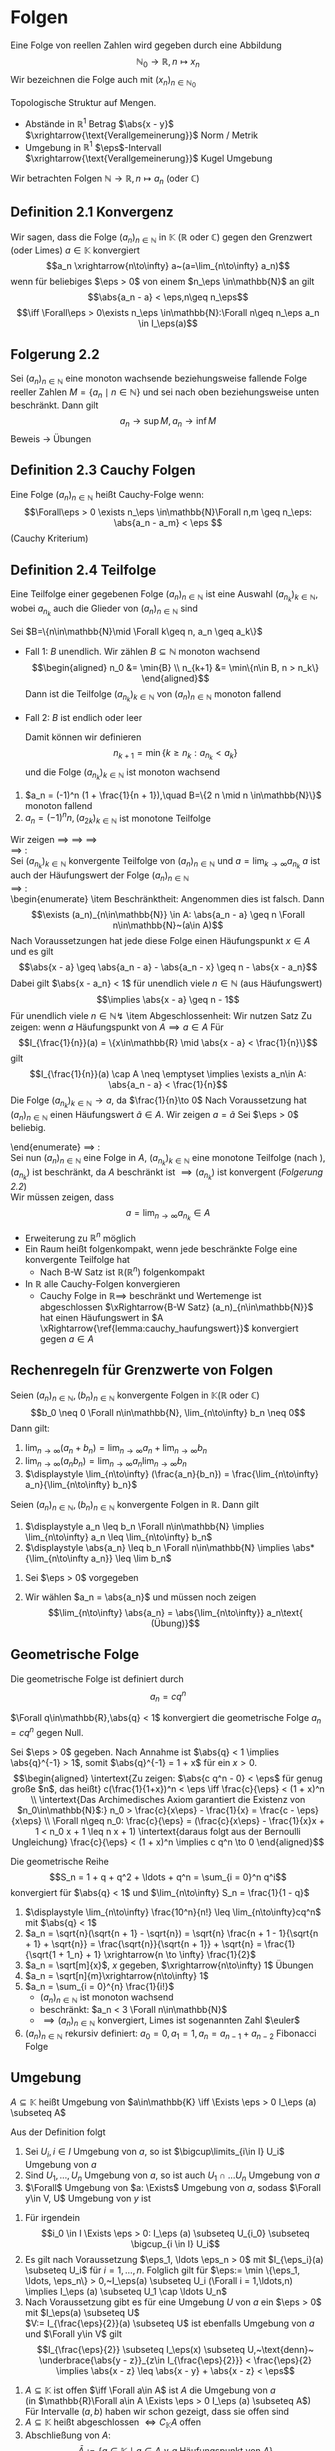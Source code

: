 * Folgen
  Eine Folge von reellen Zahlen wird gegeben durch eine Abbildung \[\mathbb{N}_0 \to \mathbb{R},n\mapsto x_n\]
  Wir bezeichnen die Folge auch mit $(x_n)_{n\in\mathbb{N}_0}$

  Topologische Struktur auf Mengen.
  - Abstände in $\mathbb{R}^1$ Betrag $\abs{x - y}$ $\xrightarrow{\text{Verallgemeinerung}}$ Norm / Metrik
  - Umgebung in $\mathbb{R}^1$ \(\eps\)-Intervall $\xrightarrow{\text{Verallgemeinerung}}$ Kugel Umgebung

  Wir betrachten Folgen $\mathbb{N}\to\mathbb{R}, n\mapsto a_n$ (oder $\mathbb{C}$)
** Definition 2.1 Konvergenz
   Wir sagen, dass die Folge $(a_n)_{n\in\mathbb{N}}$ in $\mathbb{K}$ ($\mathbb{R}$ oder $\mathbb{C}$) gegen den Grenzwert (oder Limes) $a\in\mathbb{K}$ konvergiert
   \[a_n \xrightarrow{n\to\infty} a~(a=\lim_{n\to\infty} a_n)\]
   wenn für beliebiges $\eps > 0$ von einem $n_\eps \in\mathbb{N}$ an gilt
   \[\abs{a_n - a} < \eps,n\geq n_\eps\]
   \[\iff \Forall\eps > 0\exists n_\eps \in\mathbb{N}:\Forall n\geq n_\eps a_n \in I_\eps(a)\]
** Folgerung 2.2
   Sei $(a_n)_{n\in\mathbb{N}}$ eine monoton wachsende beziehungsweise fallende Folge reeller Zahlen $M=\{a_n\mid n\in\mathbb{N}\}$ und sei nach oben beziehungsweise unten beschränkt. Dann gilt \[a_n\to\sup M, a_n\to\inf M\]
   Beweis \to Übungen
** Definition 2.3 Cauchy Folgen
   Eine Folge $(a_n)_{n\in\mathbb{N}}$ heißt Cauchy-Folge wenn:
   \[\Forall\eps > 0 \exists n_\eps \in\mathbb{N}\Forall n,m \geq n_\eps: \abs{a_n - a_m} < \eps \]
   (Cauchy Kriterium)
** Definition 2.4 Teilfolge
   Eine Teilfolge einer gegebenen Folge $(a_n)_{n\in\mathbb{N}}$ ist eine Auswahl $(a_{n_k})_{k\in\mathbb{N}}$, wobei $a_{n_k}$ auch die Glieder von $(a_n)_{n\in\mathbb{N}}$ sind
   \begin{ex}[Beispiel 2.5]
   \[a_n = \frac{1}{m}\] ist eine Cauchy-Folge. Für ein $\eps > 0$ wählen wir $n_\eps$ so dass $n_\eps > \frac{1}{\eps}$. Für beliebiges $n\geq m > N$
   \[\abs{a_m - a_n} = \abs{\frac{1}{m} - \frac{1}{n}} = \frac{n - m}{m n} \leq \frac{n}{m n} = \frac{1}{m} < \frac{1}{n_\eps} < \eps\hfill\square\]
   \end{ex}
   \begin{thm}[Jede Cauchy-Folge ist beschränkt]
   \end{thm}
   \begin{proof}
   Sei $(a_n)_{n\in\mathbb{N}}$ eine Cauchy-Folge. Angenommen, die Folge ist nicht beschränkt. Dann gibt es eine Teilfolge $(a_{n_k})_{k\in\mathbb{N}}$ mit
   \[\abs{a_{n_k}}\xrightarrow[k\to\infty]{} \infty\]
   Aus dieser Teilfolge kann man eine weitere Teilfolge
   \[(a_{n_{k_l}})_{l\in\mathbb{N}}\]
   extrahieren
   \[\abs{a_{n_{k_{i + 1}}}} > 2 \abs{a_{n_{k_l}}}\quad l\in\mathbb{N}\]
   Dann gilt
   \[\abs{a_{n_{k_{i + 1}}} - a_{n_{k_l}}} \geq \abs{a_{n_{k_{i + 1}}}} - \abs{a_{n_{k_l}}} > \abs{a_{n_{k_l}}}\xrightarrow[k\to\infty]{} \infty\]
   im Widerspruch zur Cauchy-Folgen Eigenschaft.
   \end{proof}
   \begin{thm}[Jede konvergente Folge ist Cauchy-Folge]
   \end{thm}
   \begin{proof}
   \begin{align*}
   a_n \xrightarrow[k\to\infty]{} a &\implies \Forall \eps > 0 \exists n_\eps \in\mathbb{N} \Forall n\geq n_\eps: \abs{a - a_n} < \frac{\eps}{2} \\
   &\implies \Forall n,m\in n_\eps: \abs{a_n - a_m} \leq \abs{a_n - a} + \abs{a - a_m} <\frac{\eps}{2} + \frac{\eps}{2}
   \end{align*}
   \end{proof}
   \begin{lemma}
   \label{lemma:one_limit}
   Sei $(a_n)_{n\in\mathbb{N}}$ eine Folge in $\mathbb{K}$ ($\mathbb{R}$ oder $\mathbb{C}$) welche gegen $a\in\mathbb{K}$ und $\tilde a \in \mathbb{K}$ konvergiert. Dann ist $a = \tilde a$.
   \end{lemma}
   \begin{proof}
   Beweis durch Widerspruch. \\
   Falls $\abs{a - \tilde a} > 0$, dann
   \[\exists n_\eps \in\mathbb{N}\Forall n\geq n_\eps \eps = \abs{a - \tilde a}, \abs{a_n - a} < \frac{\eps}{2}\]
   und ein $m_\eps$, sodass
   \[\abs{a_n - \tilde a < \frac{\eps}{2}} \Forall n\geq m_\eps\]
   Dann für $n \geq \max \{n_\eps, m_\eps\}$:
   \[\abs{a - \tilde a} \leq \abs{a - a_n} + \abs{a_n - \tilde a} < \eps\lightning\]
   \textbf{Widerspruch} $\implies a = \tilde a$
   \end{proof}
   \begin{remark}
   Die Mengen Abständen heißen *vollständig*, wenn jede Cauchy-Folge in $M$ konvergiert
   \end{remark}
   \begin{defn}[Häufungwert, Häufungspunkt]
   Ein $a\in\mathbb{K}$ heißt Häufungswert einer Folge $(a_n)_{n\in\mathbb{N}}$ in $\mathbb{K}$, wenn es zu beliebigen $\eps > 0$ unendlich viele Folgenelemente $a_n$ gibt mit $\abs{a - a_n} < \eps$

   Ein $a\in\mathbb{K}$ heißt Häufungspunkt einer Teilmenge $M$ von $\mathbb{K}$, wenn $\Forall \eps > 0$ existieren unendlich viele $x\in M$, sodass $\abs{a - x} < \eps$
   \end{defn}
   \begin{ex} \mbox{}
   \begin{enumerate}
   \item $a_n = (-1)^n, n\in\mathbb{N}$
   \begin{itemize}
	  \item divergente Folge
	  \item besitzt 2 Häufungswerte $a^{(1)} = 1, a^{(2)} = -1$
   \end{itemize}
   \item Wir nehmen $a_n \xrightarrow[n\to\infty]{} a, b_n \xrightarrow[n\to\infty]{} b$ und definieren eine neue Folge $c_n$ sodass
	  \begin{align*}
	  c_{2n} &:= b_n,n\in\mathbb{N} \\
	  c_{2n + 1} &:= a_n,n\in\mathbb{N}
	  \end{align*}
	  $(c_n)_{n\in\mathbb{N}}$ hat 2 Häufungswerte $a$ und $b$
   \end{enumerate}
   \end{ex}
   \begin{remark}
   Nach \ref{lemma:one_limit} hat die konvergente Folge 1 Häufungswert
   \end{remark}
   \begin{lemma}[2.11]
   \label{lemma:cauchy_haufungswert}
   Sei $(a_n)_{n_\in\mathbb{N}}$ eine Cauchy-Folge in $\mathbb{K}$ und $a$ ein Häufungswert von $(a_n)_{n\in\mathbb{N}}$, dann konvergiert $a_n \xrightarrow[n\to\infty]{} a$
   \end{lemma}
   \begin{proof}
   Sei $\eps > 0$ beliebig vorgegeben. Wir wählen $n_\eps \in\mathbb{N}$ sodass
   \[\abs{a_n - a_m} < \frac{\eps}{2}\Forall n,m > n_\eps\hfill\text{ (aus Cauchy-Folge)}\]
   und $m_\eps > n_\eps$ mit
   \[\abs{a - a_{m_\eps}} < \frac{\eps}{2}\hfill\text{ (Häufungswert)}\]
   Dann folgt
   \[\Forall n > m_\eps: \abs{a - a_n} \leq \abs{a - a_{m_\eps}} + \abs{a_{m_\eps} - a_n} < \eps \implies a_n \xrightarrow[n\to\infty]{} a\]
   \end{proof}
   \begin{thm}
   \label{thm:finite}
   $A$ abgeschlossen $\iff$ ($a$ Häufungspunkt von $A \implies a\in A$)
   $A$ abgeschlossen in M $\iff$ $M\setminus A =: CA$ offen
   \end{thm}
   \begin{proof}
   $(\impliedby)$: \\
   Sei jeder Häufungspunkt von $A$ in $A$
   $x\in CA (=\mathbb{R}\setminus A) \implies x$ kein Häufungspunkt von $A, x\not\in A$
   \[\implies \eps: I_\eps (x) \cap A = \emptyset \implies \exists \eps > 0: I_\eps \subseteq CA\]
   $\implies CA$ offen $\implies A$ abgeschlossen \\
   $(\implies)$: \\
   Sei $A$ abgeschlossen, also $CA$ offen, ist Häufungspunkt $x\not\in A$ das heißt $x \in CA$, so gilt
   \[\exists \eps > 0: I_\eps \subseteq CA \implies I_\eps (x) \cap A = \emptyset \text{\lightning}\]
   \textbf{Widerspruch} zur Definition von Häufungspunkt $\implies$ jeder Häufungspunkt von $A$ ist in $A$
   \end{proof}
   \begin{lemma}[2.14]
   \label{lemma:monoton_in_r}
   Jede Folge $(a_n)_{n\in\mathbb{N}} \in \mathbb{R}$ besitzt eine monotone Teilfolge
   \end{lemma}
   #+begin_proof latex
   Sei $B=\{n\in\mathbb{N}\mid \Forall k\geq n, a_n \geq a_k\}$
   - Fall 1: $B$ unendlich. Wir zählen $B\subseteq \mathbb{N}$ monoton wachsend \\
	 \begin{align*}
	 n_0 &= \min{B} \\
	 n_{k+1} &= \min\{n\in B, n > n_k\}
	 \end{align*}
	 Dann ist die Teilfolge $(a_{n_k})_{k\in\mathbb{N}}$ von $(a_n)_{n\in\mathbb{N}}$ monoton fallend
   - Fall 2: $B$ ist endlich oder leer
	 \begin{align*}
	 \implies &\exists n_0 \in\mathbb{N}: \Forall n\geq n_0: n\not\in B \\
	 \shortintertext{das heißt}
	 \exists k\leq n: a_n < a_k
	 \end{align*}
	 Damit können wir definieren
	 \[n_{k + 1} = \min\{k \geq n_k: a_{n_k} < a_k\}\]
	 und die Folge $(a_{n_k})_{k\in\mathbb{N}}$ ist monoton wachsend
   #+end_proof
   #+begin_ex latex
   1. $a_n = (-1)^n (1 + \frac{1}{n + 1}),\quad B=\{2 n \mid n \in\mathbb{N}\}$ monoton fallend
   2. $a_n = (-1)^n n, (a_{2k})_{k\in\mathbb{N}}$ ist monotone Teilfolge
   #+end_ex
   \begin{thm}[Satz von Bolzano Weierstrass]
   Sei $A\subseteq \mathbb{R}$ ( gilt in $\mathbb{R}^n$!) Folgende Aussagen sind äquivalent:
   \begin{enumerate}
   \item \label{bolzano:1} $A$ ist beschränkt abgeschlossen
   \item \label{bolzano:2} Jede Folge $(a_n)_{n\in\mathbb{N}}$ aus $A$ hat einen Häufungswert in $A$
   \item \label{bolzano:3} Jede Folge $(a_n)_{n\in\mathbb{N}}$ aus $A$ besitzt eine in $A$ konvergente Teilfolge $(a_{n_k})_{k\in\mathbb{N}}$
   \end{enumerate}
   \end{thm}
   #+begin_proof latex
   Wir zeigen \ref{bolzano:3} $\implies$ \ref{bolzano:2} $\implies$ \ref{bolzano:1} $\implies$ \ref{bolzano:3} \\
   \ref{bolzano:3} $\implies$ \ref{bolzano:2}: \\
   Sei $(a_{n_k})_{k\in\mathbb{N}}$ konvergente Teilfolge von $(a_n)_{n\in\mathbb{N}}$ und $a = \lim_{k\to\infty} a_{n_k}$
   $a$ ist auch der Häufungswert der Folge $(a_n)_{n\in\mathbb{N}}$ \\
   \ref{bolzano:2} $\implies$ \ref{bolzano:1}: \\
   \begin{enumerate}
   \item Beschränktheit:
   Angenommen dies ist falsch. Dann
   \[\exists (a_n)_{n\in\mathbb{N}} \in A: \abs{a_n - a} \geq n \Forall n\in\mathbb{N}~(a\in A)\]
   Nach Voraussetzungen hat jede diese Folge einen Häufungspunkt $x\in A$ und es gilt
   \[\abs{x - a} \geq \abs{a_n - a} - \abs{a_n - x} \geq n - \abs{x - a_n}\]
   Dabei gilt $\abs{x - a_n} < 1$ für unendlich viele $n\in\mathbb{N}$ (aus Häufungswert)
   \[\implies \abs{x - a} \geq n - 1\]
   Für unendlich viele $n\in\mathbb{N} \lightning$
   \item Abgeschlossenheit: Wir nutzen Satz \ref{thm:finite}
   Zu zeigen: wenn $a$ Häufungspunkt von $A \implies a\in A$
   Für
   \[I_{\frac{1}{n}}(a) = \{x\in\mathbb{R} \mid \abs{x - a} < \frac{1}{n}\}\]
   gilt
   \[I_{\frac{1}{n}}(a) \cap A \neq \emptyset \implies \exists a_n\in A: \abs{a_n - a} < \frac{1}{n}\]
   Die Folge $(a_{n_k})_{k\in\mathbb{N}} \to a$, da $\frac{1}{n}\to 0$
   Nach Voraussetzung hat $(a_n)_{n\in\mathbb{N}}$ einen Häufungswert $\tilde a \in A$. Wir zeigen $a = \tilde a$
   Sei $\eps > 0$ beliebig.
   \begin{align*}
   &\exists n_\eps\in\mathbb{N}: \abs{a - a_n} <\frac{\eps}{2}\Forall n\geq n_\eps \tag{\text{Aus }$a_n \to a$} \\
   &\exists m_\eps\geq n_\eps: \abs{\tilde a - a_{m_\eps}} <\frac{\eps}{2} \tag{\text{Aus Häufungswert}} \\
   &\implies \abs{a - \tilde a} \leq \abs{a - a_{m_\eps}} + \abs{a_{m_\eps}} < \eps \\
   &\implies \abs{a - \tilde a} = 0 \\
   &\implies \tilde a = a \in A
   \end{align*}
   \end{enumerate}
   \ref{bolzano:1} $\implies$ \ref{bolzano:3}: \\
   Sei nun $(a_n)_{n\in\mathbb{N}}$ eine Folge in $A$, $(a_{n_k})_{k\in\mathbb{N}}$ eine monotone Teilfolge (nach \ref{lemma:monoton_in_r}), $(a_{n_k})$ ist beschränkt, da $A$ beschränkt ist $\implies (a_{n_k})$ ist konvergent ([[Folgerung 2.2]]) \\
   Wir müssen zeigen, dass
   \[a = \lim_{n\to\infty} a_{n_k} \in A\]
   \begin{align*}
   \intertext{Angenommen $a\not\in A \implies a \in \mathcal{C} A, \mathcal{C} A$ ist offen}
   \implies \exists I_\eps (a) \subseteq \mathcal{C}A \implies I_\eps (a) \cap A = \emptyset \\
   \shortintertext{Nun ist aber mit geeigneten $n_\eps \in\mathbb{N}$}
   \Forall n\geq n_\eps: a_{n_k} \in I_\eps (a): a_{n_k} \in A \implies a_{n_k} \in I_\eps (a) \cap A~\lightning
   \end{align*}
   #+end_proof
   #+begin_remark latex
   - Erweiterung zu $\mathbb{R}^n$ möglich
   - Ein Raum heißt folgenkompakt, wenn jede beschränkte Folge eine konvergente Teilfolge hat
	 - Nach B-W Satz ist $\mathbb{R} (\mathbb{R}^n)$ folgenkompakt
   - In $\mathbb{R}$ alle Cauchy-Folgen konvergieren
	 - Cauchy Folge in $\mathbb{R} \implies$ beschränkt und Wertemenge ist abgeschlossen $\xRightarrow{B-W Satz} (a_n)_{n\in\mathbb{N}}$ hat einen Häufungswert in $A \xRightarrow{\ref{lemma:cauchy_haufungswert}}$ konvergiert gegen $a\in A$
   #+end_remark
** Rechenregeln für Grenzwerte von Folgen
   #+begin_thm latex
   Seien $(a_n)_{n\in\mathbb{N}}, (b_n)_{n\in\mathbb{N}}$ konvergente Folgen in $\mathbb{K} (\mathbb{R}~\text{oder}~\mathbb{C})$
   \[b_0 \neq 0 \Forall n\in\mathbb{N}, \lim_{n\to\infty} b_n \neq 0\]
   Dann gilt:
   1. $\displaystyle \lim_{n\to\infty} (a_n + b_n) = \lim_{n\to\infty} a_n + \lim_{n\to\infty} b_n$
   2. $\displaystyle \lim_{n\to\infty} (a_n b_n) = \lim_{n\to\infty} a_n \lim_{n\to\infty} b_n$
   3. $\displaystyle \lim_{n\to\infty} (\frac{a_n}{b_n}) = \frac{\lim_{n\to\infty} a_n}{\lim_{n\to\infty} b_n}$
   #+end_thm

   #+ATTR_LATEX: :options [2.15]
   #+begin_thm latex
   Seien $(a_n)_{n\in\mathbb{N}}, (b_n)_{n\in\mathbb{N}}$ konvergente Folgen in $\mathbb{R}$. Dann gilt
   1. $\displaystyle a_n \leq b_n \Forall n\in\mathbb{N} \implies \lim_{n\to\infty} a_n \leq \lim_{n\to\infty} b_n$
   2. $\displaystyle \abs{a_n} \leq b_n \Forall n\in\mathbb{N} \implies \abs*{\lim_{n\to\infty a_n}} \leq \lim b_n$
   #+end_thm
   #+begin_proof latex
   1. Sei $\eps > 0$ vorgegeben
	  \begin{align*}
	  \exists n_\eps:\Forall n\geq n_\eps: b_n \leq \lim_{k\to\infty} b_n + \frac{\eps}{2} \\
	  \shortintertext{und}
	  \lim_{k\to\infty} a_k \leq a_n + \frac{\eps}{2} \\
	  &\implies \lim_{k\to\infty} a_k \leq a_n + \frac{\eps}{2} \leq b_n + \frac{\eps}{2} \leq \lim_{k\to\infty} b_k + \eps \Forall \eps > 0 \\
	  &\implies \lim_{\k\to\infty} a_k \leq \lim_{k\to\infty} b_k
	  \end{align*}
   2. Wir wählen $a_n = \abs{a_n}$ und müssen noch zeigen
	  \[\lim_{n\to\infty} \abs{a_n} = \abs{\lim_{n\to\infty}} a_n\text{ (Übung)}\]
   #+end_proof
** Geometrische Folge
   Die geometrische Folge ist definiert durch
   \[a_n = c q^n\]

   #+ATTR_LATEX: :options [2.16]
   #+begin_lemma latex
   $\Forall q\in\mathbb{R},\abs{q} < 1$ konvergiert die geometrische Folge $a_n = c q^n$ gegen Null.
   #+end_lemma
   #+begin_proof latex
   Sei $\eps > 0$ gegeben. Nach Annahme ist $\abs{q} < 1 \implies \abs{q}^{-1} > 1$, somit $\abs{q}^{-1} = 1 + x$ für ein $x > 0$. \\
   \begin{align*}
   \intertext{Zu zeigen: $\abs{c q^n - 0} < \eps$ für genug große $n$, das heißt}
   c(\frac{1}{1+x})^n < \eps \iff \frac{c}{\eps} < (1 + x)^n \\
   \intertext{Das Archimedisches Axiom garantiert die Existenz von $n_0\in\mathbb{N}$:}
   n_0 > \frac{c}{x\eps} - \frac{1}{x} = \frac{c - \eps}{x\eps} \\
   \Forall n\geq n_0: \frac{c}{\eps} = (\frac{c}{x\eps} - \frac{1}{x}x + 1 < n_0 x + 1 \leq n x + 1)
   \intertext{daraus folgt aus der Bernoulli Ungleichung}
   \frac{c}{\eps} < (1 + x)^n \implies c q^n \to 0
   \end{align*}
   #+end_proof
   #+ATTR_LATEX: :options [2.17]
   #+begin_conc latex
   Die geometrische Reihe
   \[S_n = 1 + q + q^2 + \ldots + q^n = \sum_{i = 0}^n q^i\]
   konvergiert für $\abs{q} < 1$ und $\lim_{n\to\infty} S_n = \frac{1}{1 - q}$
   #+end_conc
   #+begin_proof latex
   \begin{gather*}
   \intertext{zu Beweisen mit Induktion}
   \string(1 - q\string)\string(1 + q + q^2 + \ldots + q^n\string) = 1 + q^{n + 1} \\
   \implies S_n - \frac{1}{1 - q} = \frac{1 - q^{n + 1} - 1}{1 - q} = -\frac{q^{n + 1}}{1 - q} \\
   \abs{S_n - \frac{1}{1 - q}} = c\abs{q}^n < \eps \Forall n\geq n_\eps \\
   \intertext{$c = \abs*{\frac{1}{1 - q}}$}
   s_n \to \frac{1}{1 -q}
   \end{gather*}
   #+end_proof
   #+ATTR_LATEX: :options [2.18]
   #+begin_ex latex
   \mbox{}
   1. $\displaystyle \lim_{n\to\infty} \frac{10^n}{n!} \leq \lim_{n\to\infty}cq^n$ mit $\abs{q} < 1$
   2. $a_n = \sqrt{n}(\sqrt{n + 1} - \sqrt{n}) = \sqrt{n} \frac{n + 1 - 1}{\sqrt{n + 1} + \sqrt{n}} = \frac{\sqrt{n}}{\sqrt{n + 1}} + \sqrt{n} = \frac{1}{\sqrt{1 + 1_n} + 1} \xrightarrow{n \to \infty} \frac{1}{2}$
   3. $a_n = \sqrt[m]{x}$, $x$ gegeben, $\xrightarrow{n\to\infty} 1$ \hfill Übungen
   4. $a_n = \sqrt[n]{m}\xrightarrow{n\to\infty} 1$
   5. $a_n = \sum_{i = 0}^{n} \frac{1}{i!}$
	  - $(a_n)_{n\in\mathbb{N}}$ ist monoton wachsend
	  - beschränkt: $a_n < 3 \Forall n\in\mathbb{N}$
	  - $\implies (a_n)_{n\in\mathbb{N}}$ konvergiert, Limes ist sogenannten Zahl $\euler$
   6. $(a_n)_{n\in\mathbb{N}}$ rekursiv definiert: $a_0 = 0, a_1 = 1, a_n = a_{n - 1} + a_{n - 2}$ Fibonacci Folge
   #+end_ex
** Umgebung
   #+ATTR_LATEX: :options [2.19]
   #+begin_defn latex
   $A\subseteq \mathbb{K}$ heißt Umgebung von $a\in\mathbb{K} \iff \Exists \eps > 0 I_\eps (a) \subseteq A$
   #+end_defn
   #+ATTR_LATEX: :options [2.20]
   #+begin_conc latex
   Aus der Definition folgt
   1. Sei $U_i, i\in I$ Umgebung von $a$, so ist $\bigcup\limits_{i\in I}  U_i$ Umgebung von $a$
   2. Sind $U_1,\ldots, U_n$ Umgebung von $a$, so ist auch $U_1 \cap \ldots U_n$ Umgebung von $a$
   3. $\Forall$ Umgebung von $a: \Exists$ Umgebung von $a$, sodass $\Forall y\in V, U$ Umgebung von $y$ ist
   #+end_conc
   #+begin_proof latex
   1. Für irgendein \[i_0 \in I \Exists \eps > 0: I_\eps (a) \subseteq U_{i_0} \subseteq \bigcup_{i \in I} U_i\]
   2. Es gilt nach Voraussetzung $\eps_1, \ldots \eps_n > 0$ mit $I_{\eps_i}(a) \subseteq U_i$ für $i = 1,\ldots,n$. Folglich gilt für $\eps:= \min \{\eps_1, \ldots, \eps_n\} > 0,~I_\eps(a) \subseteq U_i (\Forall i = 1,\ldots,n) \implies I_\eps (a) \subseteq U_1 \cap \ldots U_n$
   3. Nach Voraussetzung gibt es für eine Umgebung $U$ von $a$ ein $\eps > 0$ mit $I_\eps(a) \subseteq U$ \\
	  $V:= I_{\frac{\eps}{2}}(a) \subseteq U$ ist ebenfalls Umgebung von $a$ und $\Forall y\in V$ gilt
	  \[I_{\frac{\eps}{2}} \subseteq I_\eps(x) \subseteq U,~\text{denn}~ \underbrace{\abs{y - z}}_{z\in I_{\frac{\eps}{2}}} < \frac{\eps}{2} \implies \abs{x - z} \leq \abs{x - y} + \abs{x - z} < \eps\]
   #+end_proof
   #+ATTR_LATEX: :options [2.21]
   #+begin_defn latex
   \mbox{}
   1. $A\subseteq \mathbb{K}$ ist offen $\iff \Forall a\in A$ ist $A$ die Umgebung von $a$ \\
	  (in $\mathbb{R}\Forall a\in A \Exists \eps > 0 I_\eps (a) \subseteq A$)
	  Für Intervalle $(a,b)$ haben wir schon gezeigt, dass sie offen sind
   2. $A\subseteq \mathbb{K}$ heißt abgeschlossen $\iff C_\mathbb{K} A$ offen
   3. Abschließung von $A$: \[\bar A := \{a \in \mathbb{K} \mid a \in A \vee a ~\text{Häufungspunkt von}~A\}\]
   4. Rand von $A$: \[\partial A:= \{a\in\mathbb{K}\mid \Forall ~\text{Umgebung $U$ von $a$}: A \cap U \neq \emptyset \wedge CA \cap U \neq \emptyset\}\]
   #+end_defn
   #+ATTR_LATEX: :options [2.22]
   #+begin_ex latex
   \begin{align*}
   A&= \string(a,b] \\
   \bar A &= [a,b] \\
   \partial A &= \{ a,b \} \\
   \Forall \eps > 0 I_\eps(a) \cap \string(a,b] \neq \emptyset \\
   I_\eps (a) \cap \mathbb{R} \setminus \string(a,b] \neq \emptyset
   \end{align*}
   Sei $A = \mathbb{Q}$, dann $\bar A =\mathbb{\mathbb{R}}$, $\partial A =\mathbb{R}$ denn in jedem \(\eps\)-Intervall um eine rationale Zahl gibt es sowohl rationale als auch irrationale Zahlen
   #+end_ex
   #+begin_remark latex
   \mbox{}
   - Die Grenzwerte und Häufungswerte kann man auch in ganz \[\mathbb{R} \cup \{\infty\} \cup \{\infty\} =: \hat{\mathbb{R}}\]
	 mit einer neuen Definition von Abstand: \[(x,y) := \abs{\xi(x) - \abs{\xi(y)}}\]
	 \[\xi(x) := \begin{cases} \frac{\abs{x}}{1 + \abs{x}} & x\in\mathbb{R} \\ \pm 1 & x = \pm \infty \end{cases}\]
   - $\hat{\mathbb{R}}$ ist folgenkompakt
   - Algebraische Operationen in $\hat{\mathbb{R}}$
	 \begin{align*}
	 x + \infty &:= \infty + x := \infty \Forall x \in \mathbb{R} \cup \{\infty\} \\
	 x - \infty &:= -\infty + x := -\infty \Forall x \in \mathbb{R} \cup \{-\infty\} \\
	 x\cdot\infty &:= \infty \cdot x := \begin{cases} \infty & \Forall x\in\hat{\mathbb{R}}, x > 0 \\ -\infty & \Forall x\in\hat{\mathbb{R}},x < 0\end{cases} \\
	 \frac{1}{\infty} = \frac{1}{-\infty} =: 0 \\
	 \intertext{Sinnlos wäre:}
	 \infty - \infty, 0\cdot \infty, 0\cdot (-\infty), \frac{\infty}{\infty}, \ldots
	 \end{align*}
   - Damit könne wir die Rechenregeln auch für Folgen in $\hat{\mathbb{R}}$ formulieren
   - In $\hat{\mathbb{R}}$ hat jede Folge einen Häufungswert
   #+end_remark
   #+ATTR_LATEX: :options [2.23]
   #+begin_defn latex
   \label{defn:223}
   Sei $(a_n)_{n\in\mathbb{N}}$ ein Folge von reellen Zahlen, $\emptyset \neq H\subseteq \hat{\mathbb{R}}$ die Menge der Häufungswerte von $(a_n)$ in $\hat{\mathbb{R}}$. \\
   Dann sei:
   \begin{align*}
   \overline{\lim} a_n := \lim_{n\to\infty} \inf a_n := \inf H \tag{Limes inferior} \\
   \underline{\lim} a_n := \lim_{n\to\infty} \sup a_n := \inf H \tag{Limes superior}
   \end{align*}
   #+end_defn
   #+begin_remark latex
   \mbox{}
   1. Definition \ref{defn:223} kann man auch für $\mathbb{R}$ formulieren
   2. \[a = \lim_{n\to\infty} \inf a_n \iff \Forall \eps \begin{cases} \string(1\string) \{n \mid \abs{a - a_n} < \eps\} ~\text{ist unendlich (weil $a$ Häufungswert ist)} \\ \string(2\string) \{n \mid a_n < a - \eps\} ~\text{ist endlich ($a$ ist kleinste Häufungswert)}\end{cases}\]
   #+end_remark
   #+ATTR_LATEX: :options [2.24]
   #+begin_ex latex
   \begin{align*}
   a_n = n + (-1)^n n \\
   a_{2n + 1} = 0 \Forall n \implies 0 ~\text{ist Häufungswert} \\
   a_{2n} = 4n \to \infty \implies \infty~\text{ist Häufungswert}
   \intertext{also gilt}
   \lim_{n\to\infty} \inf a_n = 0 \\
   \lim_{n\to\infty} \sup a_n = \infty \\
   \end{align*}
   #+end_ex
   #+begin_remark latex
   \mbox{}
   - $a_n \to a$ in $\displaystyle \hat{\mathbb{R}} \iff \lim_{n\to\infty} \inf a_n = a = \lim_{n\to\infty}\sup a_n$
   - $\displaystyle \lim_{n\to\infty} \inf a_n + \lim_{n\to\infty}\inf b_n \leq \lim_{n\to\infty} \inf (a_n + b_n)$
   - $\displaystyle \lim_{n\to\infty} \inf a_n \cdot \lim_{n\to\infty}\inf b_n \leq \lim_{n\to\infty} \inf (a_n \cdot b_n)$ für $a_n,b_n > 0$
   - $\displaystyle \lim_{n\to\infty} \sup a_n + \lim_{n\to\infty}\sup b_n \geq \lim_{n\to\infty} (a_n + b_n)$ (zum Beispiel betrachte $a_n = n^2, b_n = \frac{1}{n}$)
   #+end_remark
